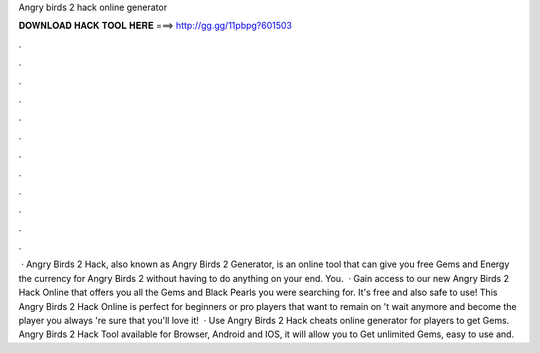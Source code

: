 Angry birds 2 hack online generator

𝐃𝐎𝐖𝐍𝐋𝐎𝐀𝐃 𝐇𝐀𝐂𝐊 𝐓𝐎𝐎𝐋 𝐇𝐄𝐑𝐄 ===> http://gg.gg/11pbpg?601503

.

.

.

.

.

.

.

.

.

.

.

.

 · Angry Birds 2 Hack, also known as Angry Birds 2 Generator, is an online tool that can give you free Gems and Energy the currency for Angry Birds 2 without having to do anything on your end. You.  · Gain access to our new Angry Birds 2 Hack Online that offers you all the Gems and Black Pearls you were searching for. It's free and also safe to use! This Angry Birds 2 Hack Online is perfect for beginners or pro players that want to remain on 't wait anymore and become the player you always 're sure that you'll love it!  · Use Angry Birds 2 Hack cheats online generator for players to get Gems. Angry Birds 2 Hack Tool available for Browser, Android and IOS, it will allow you to Get unlimited Gems, easy to use and.